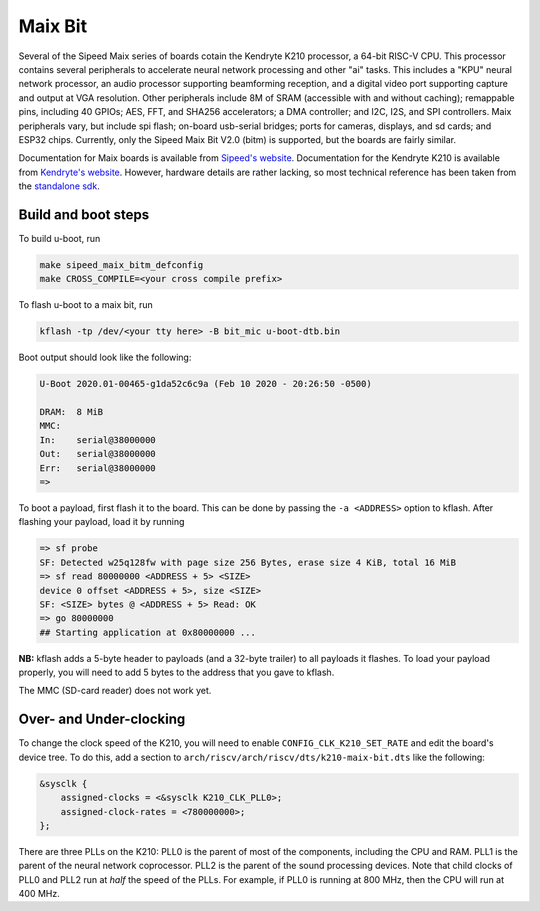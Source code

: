 .. SPDX-License-Identifier: GPL-2.0+
.. Copyright (C) 2020 Sean Anderson <seanga2@gmail.com>

Maix Bit
========

Several of the Sipeed Maix series of boards cotain the Kendryte K210 processor,
a 64-bit RISC-V CPU. This processor contains several peripherals to accelerate
neural network processing and other "ai" tasks. This includes a "KPU" neural
network processor, an audio processor supporting beamforming reception, and a
digital video port supporting capture and output at VGA resolution. Other
peripherals include 8M of SRAM (accessible with and without caching); remappable
pins, including 40 GPIOs; AES, FFT, and SHA256 accelerators; a DMA controller;
and I2C, I2S, and SPI controllers. Maix peripherals vary, but include spi flash;
on-board usb-serial bridges; ports for cameras, displays, and sd cards; and
ESP32 chips. Currently, only the Sipeed Maix Bit V2.0 (bitm) is supported, but
the boards are fairly similar.

Documentation for Maix boards is available from
`Sipeed's website <http://dl.sipeed.com/MAIX/HDK/>`_.
Documentation for the Kendryte K210 is available from
`Kendryte's website <https://kendryte.com/downloads/>`_. However, hardware
details are rather lacking, so most technical reference has been taken from the
`standalone sdk <https://github.com/kendryte/kendryte-standalone-sdk>`_.

Build and boot steps
--------------------

To build u-boot, run

.. code-block:: none

    make sipeed_maix_bitm_defconfig
    make CROSS_COMPILE=<your cross compile prefix>

To flash u-boot to a maix bit, run

.. code-block:: none

    kflash -tp /dev/<your tty here> -B bit_mic u-boot-dtb.bin

Boot output should look like the following:

.. code-block:: none

    
    U-Boot 2020.01-00465-g1da52c6c9a (Feb 10 2020 - 20:26:50 -0500)
    
    DRAM:  8 MiB
    MMC:
    In:    serial@38000000
    Out:   serial@38000000
    Err:   serial@38000000
    =>

To boot a payload, first flash it to the board. This can be done by passing the
``-a <ADDRESS>`` option to kflash. After flashing your payload, load it by
running

.. code-block:: none

    => sf probe
    SF: Detected w25q128fw with page size 256 Bytes, erase size 4 KiB, total 16 MiB
    => sf read 80000000 <ADDRESS + 5> <SIZE>
    device 0 offset <ADDRESS + 5>, size <SIZE>
    SF: <SIZE> bytes @ <ADDRESS + 5> Read: OK
    => go 80000000
    ## Starting application at 0x80000000 ...

**NB:** kflash adds a 5-byte header to payloads (and a 32-byte trailer) to all
payloads it flashes. To load your payload properly, you will need to add 5 bytes
to the address that you gave to kflash.

The MMC (SD-card reader) does not work yet.

Over- and Under-clocking
------------------------

To change the clock speed of the K210, you will need to enable
``CONFIG_CLK_K210_SET_RATE`` and edit the board's device tree. To do this, add a
section to ``arch/riscv/arch/riscv/dts/k210-maix-bit.dts`` like the following:

.. code-block:: dts

    &sysclk {
 	assigned-clocks = <&sysclk K210_CLK_PLL0>;
 	assigned-clock-rates = <780000000>;
    };

There are three PLLs on the K210: PLL0 is the parent of most of the components,
including the CPU and RAM. PLL1 is the parent of the neural network coprocessor.
PLL2 is the parent of the sound processing devices. Note that child clocks of
PLL0 and PLL2 run at *half* the speed of the PLLs. For example, if PLL0 is
running at 800 MHz, then the CPU will run at 400 MHz.
